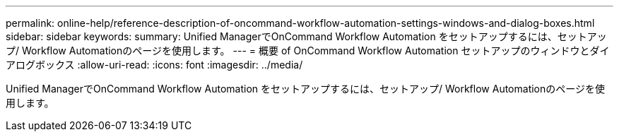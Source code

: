 ---
permalink: online-help/reference-description-of-oncommand-workflow-automation-settings-windows-and-dialog-boxes.html 
sidebar: sidebar 
keywords:  
summary: Unified ManagerでOnCommand Workflow Automation をセットアップするには、セットアップ/ Workflow Automationのページを使用します。 
---
= 概要 of OnCommand Workflow Automation セットアップのウィンドウとダイアログボックス
:allow-uri-read: 
:icons: font
:imagesdir: ../media/


[role="lead"]
Unified ManagerでOnCommand Workflow Automation をセットアップするには、セットアップ/ Workflow Automationのページを使用します。
